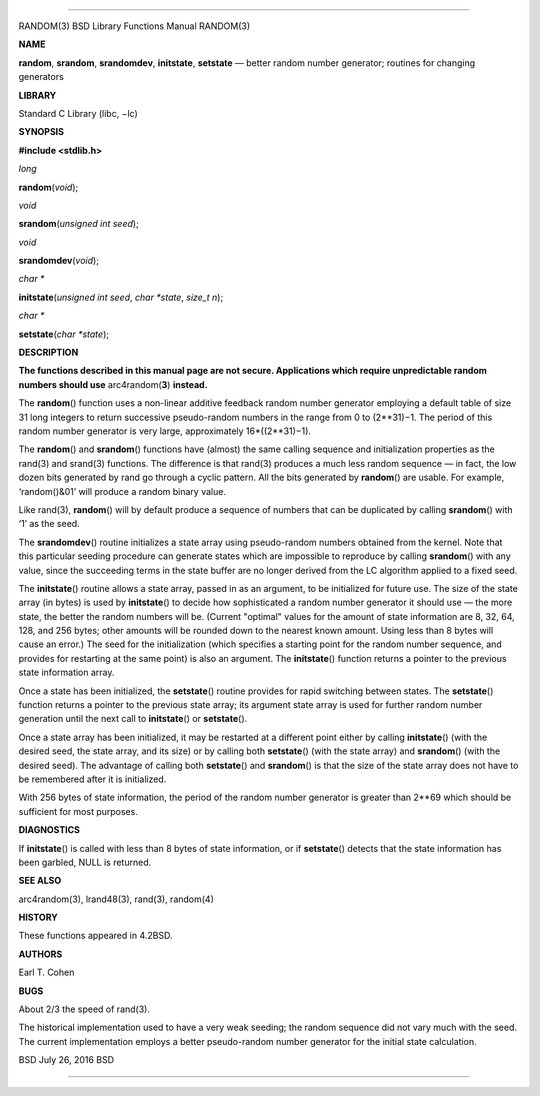 --------------

RANDOM(3) BSD Library Functions Manual RANDOM(3)

**NAME**

**random**, **srandom**, **srandomdev**, **initstate**, **setstate** —
better random number generator; routines for changing generators

**LIBRARY**

Standard C Library (libc, −lc)

**SYNOPSIS**

**#include <stdlib.h>**

*long*

**random**\ (*void*);

*void*

**srandom**\ (*unsigned int seed*);

*void*

**srandomdev**\ (*void*);

*char \**

**initstate**\ (*unsigned int seed*, *char *state*, *size_t n*);

*char \**

**setstate**\ (*char *state*);

**DESCRIPTION**

**The functions described in this manual page are not secure.
Applications which require unpredictable random numbers should use**
arc4random(\ **3**) **instead.**

The **random**\ () function uses a non-linear additive feedback random
number generator employing a default table of size 31 long integers to
return successive pseudo-random numbers in the range from 0 to
(2**31)−1. The period of this random number generator is very large,
approximately 16*((2**31)−1).

The **random**\ () and **srandom**\ () functions have (almost) the same
calling sequence and initialization properties as the rand(3) and
srand(3) functions. The difference is that rand(3) produces a much less
random sequence — in fact, the low dozen bits generated by rand go
through a cyclic pattern. All the bits generated by **random**\ () are
usable. For example, ‘random()&01’ will produce a random binary value.

Like rand(3), **random**\ () will by default produce a sequence of
numbers that can be duplicated by calling **srandom**\ () with ‘1’ as
the seed.

The **srandomdev**\ () routine initializes a state array using
pseudo-random numbers obtained from the kernel. Note that this
particular seeding procedure can generate states which are impossible to
reproduce by calling **srandom**\ () with any value, since the
succeeding terms in the state buffer are no longer derived from the LC
algorithm applied to a fixed seed.

The **initstate**\ () routine allows a state array, passed in as an
argument, to be initialized for future use. The size of the state array
(in bytes) is used by **initstate**\ () to decide how sophisticated a
random number generator it should use — the more state, the better the
random numbers will be. (Current "optimal" values for the amount of
state information are 8, 32, 64, 128, and 256 bytes; other amounts will
be rounded down to the nearest known amount. Using less than 8 bytes
will cause an error.) The seed for the initialization (which specifies a
starting point for the random number sequence, and provides for
restarting at the same point) is also an argument. The **initstate**\ ()
function returns a pointer to the previous state information array.

Once a state has been initialized, the **setstate**\ () routine provides
for rapid switching between states. The **setstate**\ () function
returns a pointer to the previous state array; its argument state array
is used for further random number generation until the next call to
**initstate**\ () or **setstate**\ ().

Once a state array has been initialized, it may be restarted at a
different point either by calling **initstate**\ () (with the desired
seed, the state array, and its size) or by calling both **setstate**\ ()
(with the state array) and **srandom**\ () (with the desired seed). The
advantage of calling both **setstate**\ () and **srandom**\ () is that
the size of the state array does not have to be remembered after it is
initialized.

With 256 bytes of state information, the period of the random number
generator is greater than 2**69 which should be sufficient for most
purposes.

**DIAGNOSTICS**

If **initstate**\ () is called with less than 8 bytes of state
information, or if **setstate**\ () detects that the state information
has been garbled, NULL is returned.

**SEE ALSO**

arc4random(3), lrand48(3), rand(3), random(4)

**HISTORY**

These functions appeared in 4.2BSD.

**AUTHORS**

Earl T. Cohen

**BUGS**

About 2/3 the speed of rand(3).

The historical implementation used to have a very weak seeding; the
random sequence did not vary much with the seed. The current
implementation employs a better pseudo-random number generator for the
initial state calculation.

BSD July 26, 2016 BSD

--------------

